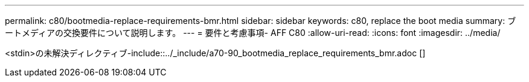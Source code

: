 ---
permalink: c80/bootmedia-replace-requirements-bmr.html 
sidebar: sidebar 
keywords: c80, replace the boot media 
summary: ブートメディアの交換要件について説明します。 
---
= 要件と考慮事項- AFF C80
:allow-uri-read: 
:icons: font
:imagesdir: ../media/


[role="lead"]
<stdin>の未解決ディレクティブ-include::../_include/a70-90_bootmedia_replace_requirements_bmr.adoc []
